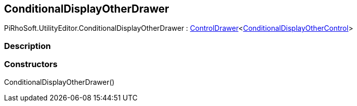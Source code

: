[#editor/conditional-display-other-drawer]

## ConditionalDisplayOtherDrawer

PiRhoSoft.UtilityEditor.ConditionalDisplayOtherDrawer : <<editor/control-drawer-1,ControlDrawer>><<<editor/conditional-display-other-control,ConditionalDisplayOtherControl>>>

### Description

### Constructors

ConditionalDisplayOtherDrawer()::